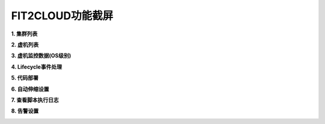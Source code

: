 FIT2CLOUD功能截屏
=====================================

**1. 集群列表**

.. image:: _static/014-Screenshots-1-clusters.jpg

**2. 虚机列表**

.. image:: _static/014-Screenshots-2-servers.jpg

**3. 虚机监控数据(OS级别)**

.. image:: _static/014-Screenshots-3-monitoring.jpg

**4. Lifecycle事件处理**

.. image:: _static/014-Screenshots-4-lifecycle.jpg

**5. 代码部署**

.. image:: _static/014-Screenshots-5-codedeploy.jpg

**6. 自动伸缩设置**

.. image:: _static/014-Screenshots-6-autoscale.jpg
   
**7. 查看脚本执行日志**

.. image:: _static/014-Screenshots-7-log.jpg

**8. 告警设置**

.. image:: _static/014-Screenshots-8-sitemonitoring.jpg

